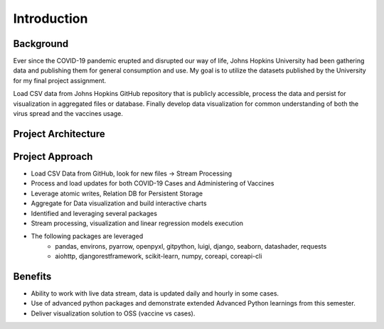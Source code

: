 ===================================
Introduction
===================================


Background
=================================

Ever since the COVID-19 pandemic erupted and disrupted our way of life, Johns Hopkins University had been
gathering data and publishing them for general consumption and use.  My goal is to utilize the datasets
published by the University for my final project assignment.

Load CSV data from Johns Hopkins GitHub repository that is publicly accessible, process the data and persist
for visualization in aggregated files or database. Finally develop data visualization for common understanding
of both the virus spread and the vaccines usage.

Project Architecture
=================================

.. image:: proj_arch.png

Project Approach
=================================

- Load CSV Data from GitHub, look for new files -> Stream Processing

- Process and load updates for both COVID-19 Cases and Administering of Vaccines

- Leverage atomic writes, Relation DB for Persistent Storage

- Aggregate for Data visualization and build interactive charts

- Identified and leveraging several packages

- Stream processing, visualization and linear regression models execution

- The following packages are leveraged
    - pandas, environs, pyarrow, openpyxl, gitpython, luigi, django, seaborn, datashader, requests
    - aiohttp, djangorestframework, scikit-learn, numpy, coreapi, coreapi-cli

Benefits
=================================

- Ability to work with live data stream, data is updated daily and hourly in some cases.

- Use of advanced python packages and demonstrate extended Advanced Python learnings from this semester.

- Deliver visualization solution to OSS (vaccine vs cases).


